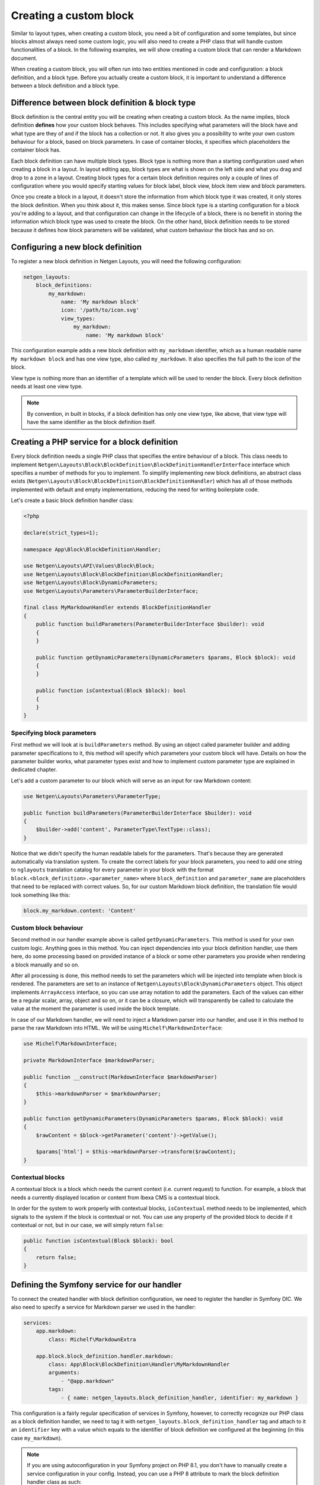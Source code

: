 Creating a custom block
=======================

Similar to layout types, when creating a custom block, you need a bit of
configuration and some templates, but since blocks almost always need some
custom logic, you will also need to create a PHP class that will handle custom
functionalities of a block. In the following examples, we will show creating a
custom block that can render a Markdown document.

When creating a custom block, you will often run into two entities mentioned in
code and configuration: a block definition, and a block type. Before you
actually create a custom block, it is important to understand a difference
between a block definition and a block type.

Difference between block definition & block type
------------------------------------------------

Block definition is the central entity you will be creating when creating a
custom block. As the name implies, block definition **defines** how your custom
block behaves. This includes specifying what parameters will the block have and
what type are they of and if the block has a collection or not. It also gives
you a possibility to write your own custom behaviour for a block, based on block
parameters. In case of container blocks, it specifies which placeholders the
container block has.

Each block definition can have multiple block types. Block type is nothing more
than a starting configuration used when creating a block in a layout. In
layout editing app, block types are what is shown on the left side and what you
drag and drop to a zone in a layout. Creating block types for a certain block
definition requires only a couple of lines of configuration where you would
specify starting values for block label, block view, block item view and block
parameters.

Once you create a block in a layout, it doesn't store the information from which
block type it was created, it only stores the block definition. When you think
about it, this makes sense. Since block type is a starting configuration for a
block you're adding to a layout, and that configuration can change in the
lifecycle of a block, there is no benefit in storing the information which block
type was used to create the block. On the other hand, block definition needs to
be stored because it defines how block parameters will be validated, what custom
behaviour the block has and so on.

Configuring a new block definition
----------------------------------

To register a new block definition in Netgen Layouts, you will need the
following configuration:

.. code-block:: yaml

    netgen_layouts:
        block_definitions:
            my_markdown:
                name: 'My markdown block'
                icon: '/path/to/icon.svg'
                view_types:
                    my_markdown:
                        name: 'My markdown block'

This configuration example adds a new block definition with ``my_markdown``
identifier, which as a human readable name ``My markdown block`` and has one
view type, also called ``my_markdown``. It also specifies the full path to the
icon of the block.

View type is nothing more than an identifier of a template which will be used to
render the block. Every block definition needs at least one view type.

.. note::

    By convention, in built in blocks, if a block definition has only one view
    type, like above, that view type will have the same identifier as the block
    definition itself.

Creating a PHP service for a block definition
---------------------------------------------

Every block definition needs a single PHP class that specifies the entire
behaviour of a block. This class needs to implement
``Netgen\Layouts\Block\BlockDefinition\BlockDefinitionHandlerInterface``
interface which specifies a number of methods for you to implement. To simplify
implementing new block definitions, an abstract class exists
(``Netgen\Layouts\Block\BlockDefinition\BlockDefinitionHandler``) which has all
of those methods implemented with default and empty implementations, reducing
the need for writing boilerplate code.

Let's create a basic block definition handler class:

.. code-block:: php

    <?php

    declare(strict_types=1);

    namespace App\Block\BlockDefinition\Handler;

    use Netgen\Layouts\API\Values\Block\Block;
    use Netgen\Layouts\Block\BlockDefinition\BlockDefinitionHandler;
    use Netgen\Layouts\Block\DynamicParameters;
    use Netgen\Layouts\Parameters\ParameterBuilderInterface;

    final class MyMarkdownHandler extends BlockDefinitionHandler
    {
        public function buildParameters(ParameterBuilderInterface $builder): void
        {
        }

        public function getDynamicParameters(DynamicParameters $params, Block $block): void
        {
        }

        public function isContextual(Block $block): bool
        {
        }
    }

Specifying block parameters
~~~~~~~~~~~~~~~~~~~~~~~~~~~

First method we will look at is ``buildParameters`` method. By using an object
called parameter builder and adding parameter specifications to it, this method
will specify which parameters your custom block will have. Details on how the
parameter builder works, what parameter types exist and how to implement custom
parameter type are explained in dedicated chapter.

Let's add a custom parameter to our block which will serve as an input for raw
Markdown content:

.. code-block:: php

    use Netgen\Layouts\Parameters\ParameterType;

    public function buildParameters(ParameterBuilderInterface $builder): void
    {
        $builder->add('content', ParameterType\TextType::class);
    }

Notice that we didn't specify the human readable labels for the parameters.
That's because they are generated automatically via translation system. To
create the correct labels for your block parameters, you need to add one string
to ``nglayouts`` translation catalog for every parameter in your block with the
format ``block.<block_definition>.<parameter_name>`` where ``block_definition``
and ``parameter_name`` are placeholders that need to be replaced with correct
values. So, for our custom Markdown block definition, the translation file would
look something like this:

.. code-block:: yaml

    block.my_markdown.content: 'Content'

Custom block behaviour
~~~~~~~~~~~~~~~~~~~~~~

Second method in our handler example above is called ``getDynamicParameters``.
This method is used for your own custom logic. Anything goes in this method. You
can inject dependencies into your block definition handler, use them here, do
some processing based on provided instance of a block or some other parameters
you provide when rendering a block manually and so on.

After all processing is done, this method needs to set the parameters which will
be injected into template when block is rendered. The parameters are set to an
instance of ``Netgen\Layouts\Block\DynamicParameters`` object. This object
implements ``ArrayAccess`` interface, so you can use array notation to add the
parameters. Each of the values can either be a regular scalar, array, object and
so on, or it can be a closure, which will transparently be called to calculate
the value at the moment the parameter is used inside the block template.

In case of our Markdown handler, we will need to inject a Markdown parser into
our handler, and use it in this method to parse the raw Markdown into HTML. We
will be using ``Michelf\MarkdownInterface``:

.. code-block:: php

    use Michelf\MarkdownInterface;

    private MarkdownInterface $markdownParser;

    public function __construct(MarkdownInterface $markdownParser)
    {
        $this->markdownParser = $markdownParser;
    }

    public function getDynamicParameters(DynamicParameters $params, Block $block): void
    {
        $rawContent = $block->getParameter('content')->getValue();

        $params['html'] = $this->markdownParser->transform($rawContent);
    }

Contextual blocks
~~~~~~~~~~~~~~~~~

A contextual block is a block which needs the current context (i.e. current
request) to function. For example, a block that needs a currently displayed
location or content from Ibexa CMS is a contextual block.

In order for the system to work properly with contextual blocks,
``isContextual`` method needs to be implemented, which signals to the system if
the block is contextual or not. You can use any property of the provided block
to decide if it contextual or not, but in our case, we will simply return
``false``:

.. code-block:: php

    public function isContextual(Block $block): bool
    {
        return false;
    }

Defining the Symfony service for our handler
--------------------------------------------

To connect the created handler with block definition configuration, we need to
register the handler in Symfony DIC. We also need to specify a service for
Markdown parser we used in the handler:

.. code-block:: yaml

    services:
        app.markdown:
            class: Michelf\MarkdownExtra

        app.block.block_definition.handler.markdown:
            class: App\Block\BlockDefinition\Handler\MyMarkdownHandler
            arguments:
                - "@app.markdown"
            tags:
                - { name: netgen_layouts.block_definition_handler, identifier: my_markdown }

This configuration is a fairly regular specification of services in Symfony,
however, to correctly recognize our PHP class as a block definition handler, we
need to tag it with ``netgen_layouts.block_definition_handler`` tag and attach
to it an ``identifier`` key with a value which equals to the identifier of
block definition we configured at the beginning (in this case ``my_markdown``).

.. note::

    If you are using autoconfiguration in your Symfony project on PHP 8.1, you
    don't have to manually create a service configuration in your config.
    Instead, you can use a PHP 8 attribute to mark the block definition handler
    class as such:

    .. code-block:: php

        <?php

        declare(strict_types=1);

        namespace App\Block\BlockDefinition\Handler;

        use Netgen\Layouts\Attribute\AsBlockDefinitionHandler;
        use Netgen\Layouts\Block\BlockDefinition\BlockDefinitionHandler;

        #[AsBlockDefinitionHandler('my_markdown')]
        final class MyMarkdownHandler extends BlockDefinitionHandler
        {
            ...
        }

Specifying block view templates
-------------------------------

Every view type in your block definition needs to have two templates, one for
frontend and one for backend. If you remember, we specified that our
``my_markdown`` block definition has one view type, also called ``my_markdown``.

Frontend block template
~~~~~~~~~~~~~~~~~~~~~~~

Let's create a template for displaying the block in the frontend with
``my_markdown`` view type. Every frontend template for the block needs to extend
from ``@nglayouts/block/block.html.twig`` and all content of the template needs
to be inside Twig block called ``content``. The currently rendered block is
accessible via ``block`` variable which you can use to access block parameters
specified in the handler as well as any dynamic parameters in the block.

.. tip::

    View type templates for built in block definitions are also a great source
    of inspiration, so make sure to give them a look.

Our frontend template for the Markdown block definition will simply output the
parsed Markdown which is provided by the handler:

.. code-block:: twig

    {# @App/blocks/my_markdown/my_markdown.html.twig #}

    {% extends '@nglayouts/block/block.html.twig' %}

    {% block content %}
        {{ block.dynamicParameter('html')|raw }}
    {% endblock %}

Backend block template
~~~~~~~~~~~~~~~~~~~~~~

As for backend, in this specific case, the template will look **almost** the
same (since all we want is to render the parsed Markdown), save for the
different template used to extend from.

In general, all backend templates need to extend from
``@nglayouts_admin/app/block/block.html.twig`` and in most cases, backend
template will be simpler than the frontend one, without any design specific
markup and so on. Everything you can use in frontend templates is also available
here, meaning that you can use the ``block`` variable to access the block and
its parameters.

Going back to our example backend template, it will look like this:

.. code-block:: twig

    {# @App/blocks/app/my_markdown/my_markdown.html.twig #}

    {% extends '@nglayouts_admin/app/block/block.html.twig' %}

    {% block content %}
        {{ block.dynamicParameter('html')|raw }}
    {% endblock %}

Connecting the templates with your block definition
---------------------------------------------------

To activate the frontend and backend templates you defined, you will need to
configure them through the view layer configuration. Read up on what a view
layer is and the corresponding terminology in documentation specific to view
layer itself.

Currently, two matchers are implemented in the view layer for block view:

* ``block\definition`` - Matches on block definition of a block
* ``block\view_type`` - Matches on view type of a block

If you are creating a block which will only have a single view type, you can
omit the ``block\view_type`` matcher and use only ``block\definition`` matcher,
which will make sure that templates you defined will be applied to any future
view types of your block automatically.

The following is an example config that enables the two templates we created:

.. code-block:: yaml

    netgen_layouts:
        view:
            block_view:
                default:
                    my_markdown:
                        template: "@App/blocks/my_markdown/my_markdown.html.twig"
                        match:
                            block\definition: my_markdown
                            # View type matcher is optional
                            block\view_type: my_markdown
                app:
                    my_markdown:
                        template: "@App/blocks/app/my_markdown/my_markdown.html.twig"
                        match:
                            block\definition: my_markdown
                            # View type matcher is optional
                            block\view_type: my_markdown

The following configuration shows how you can specify a fallback template that
will be applied to all block view types that do not specify their own template
rules:

.. code-block:: yaml

    netgen_layouts:
        view:
            block_view:
                default:
                    my_markdown:
                        template: "@App/block/my_markdown.html.twig"
                        match:
                            block\definition: my_block
                app:
                    my_markdown:
                        template: "@App/app/block/my_markdown.html.twig"
                        match:
                            block\definition: my_block

.. note::

    Take care to specify the fallback rule at the bottom of all other rules,
    since the first rule that matches will be used when searching for templates.

After you have defined the configuration for the view layer, your block is ready
for usage.

Defining block types for your block definition
----------------------------------------------

Remember block types and how we said that block types are a starting
configuration for a block definition? Remember how we said that block types are
the thing that is shown on the left hand side in the layout editing app?

When you create a custom block definition, Netgen Layouts internally creates for
you a single block type with the same name as block definition with empty
default configuration, and adds it to a block type group called "Custom blocks".
This is to enable the block definition to be displayed in the interface so you
can actually add it to a layout.

If you want to create another starting configuration for your block definition,
you can do so by configuring an additional block type which will also be
automatically added to a "Custom blocks" group. For example:

.. code-block:: yaml

    netgen_layouts:
        block_types:
            my_markdown_v2:
                name: 'My Markdown block with default title'
                icon: '/path/to/icon.svg'
                definition_identifier: my_markdown
                defaults:
                    parameters:
                        content: '# Some default title'

This configuration defines a block type with ``my_markdown_v2`` identifier,
which sets a default value for ``content`` parameter.

If you want to define some other group where your block type should live, you
can do so. In that case, the block type will not be shown in the ``Custom blocks``
group, but in the group you specified. You can use the configuration similar to
this:

.. code-block:: yaml

    netgen_layouts:
        block_type_groups:
            my_group:
                name: 'My group'
                block_types: [my_markdown_v2, second_block_type, other_block_type]

.. tip::

    Once you start adding more and more block types for your block definition, you
    might decide that you no longer need the automatically created block type with
    empty configuration. In that case, you might want to simply disable it:

    .. code-block:: yaml

        netgen_layouts:
            block_types:
                my_markdown:
                    enabled: false
